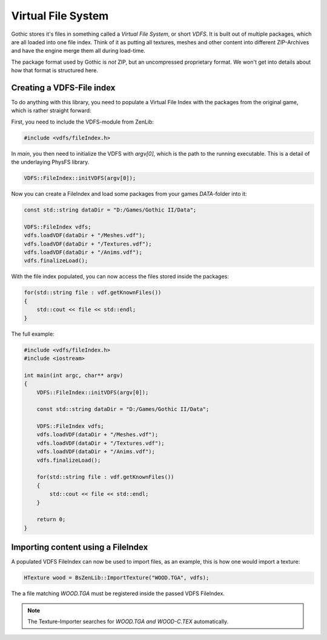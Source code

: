Virtual File System
===================

Gothic stores it's files in something called a *Virtual File System*, or short *VDFS*. It is built out of multiple packages,
which are all loaded into one file index. Think of it as putting all textures, meshes and other content into different ZIP-Archives
and have the engine merge them all during load-time. 

The package format used by Gothic is *not* ZIP, but an uncompressed proprietary format. We won't get into details about how that 
format is structured here.

Creating a VDFS-File index
--------------------------

To do anything with this library, you need to populate a Virtual File Index with the packages from the original game, which is rather
straight forward:

First, you need to include the VDFS-module from ZenLib:

.. code-block:: cpp

    #include <vdfs/fileIndex.h>

In `main`, you then need to initialize the VDFS with `argv[0]`, which is the path to the running executable. This is a detail of the underlaying PhysFS library.

.. code-block:: cpp

    VDFS::FileIndex::initVDFS(argv[0]);

Now you can create a FileIndex and load some packages from your games `DATA`-folder into it:

.. code-block:: cpp

    const std::string dataDir = "D:/Games/Gothic II/Data";

    VDFS::FileIndex vdfs;
    vdfs.loadVDF(dataDir + "/Meshes.vdf");
    vdfs.loadVDF(dataDir + "/Textures.vdf");
    vdfs.loadVDF(dataDir + "/Anims.vdf");
    vdfs.finalizeLoad();

With the file index populated, you can now access the files stored inside the packages:

.. code-block:: cpp

    for(std::string file : vdf.getKnownFiles())
    {
        std::cout << file << std::endl;
    }

The full example:

.. code-block:: cpp

    #include <vdfs/fileIndex.h>
    #include <iostream>

    int main(int argc, char** argv)
    {
        VDFS::FileIndex::initVDFS(argv[0]);

        const std::string dataDir = "D:/Games/Gothic II/Data";

        VDFS::FileIndex vdfs;
        vdfs.loadVDF(dataDir + "/Meshes.vdf");
        vdfs.loadVDF(dataDir + "/Textures.vdf");
        vdfs.loadVDF(dataDir + "/Anims.vdf");
        vdfs.finalizeLoad();

        for(std::string file : vdf.getKnownFiles())
        {
            std::cout << file << std::endl;
        }

        return 0;
    }


Importing content using a FileIndex
-----------------------------------

A populated VDFS FileIndex can now be used to import files, as an example, this is how one would import a texture:

.. code-block:: cpp

    HTexture wood = BsZenLib::ImportTexture("WOOD.TGA", vdfs);

The a file matching `WOOD.TGA` must be registered inside the passed VDFS FileIndex.

.. note:: The Texture-Importer searches for `WOOD.TGA` *and* `WOOD-C.TEX` automatically.